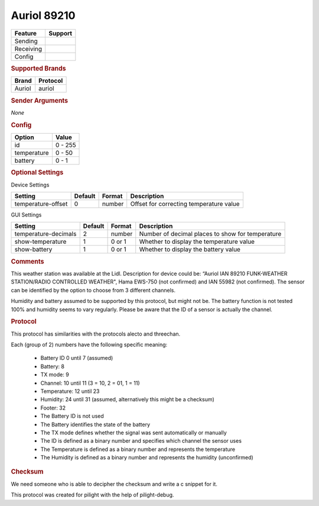 .. |yes| image:: ../../../images/yes.png
.. |no| image:: ../../../images/no.png

.. role:: underline
   :class: underline

Auriol 89210
============

+------------------+-------------+
| **Feature**      | **Support** |
+------------------+-------------+
| Sending          | |no|        |
+------------------+-------------+
| Receiving        | |yes|       |
+------------------+-------------+
| Config           | |yes|       |
+------------------+-------------+

.. rubric:: Supported Brands

+------------------+------------------+
| **Brand**        | **Protocol**     |
+------------------+------------------+
| Auriol           | auriol           |
+------------------+------------------+

.. rubric:: Sender Arguments

*None*

.. rubric:: Config

.. code-block:: json
   :linenos:

   {
     "devices": {
       "weather": {
         "protocol": [ "auriol" ],
         "id": [{
           "id": 3
         }],
         "temperature": 18.90,
         "battery": 1
        }
     },
     "gui": {
       "weather": {
         "name": "Weather Station",
         "group": [ "Outside" ],
         "media": [ "all" ]
       }
     }
   }

+------------------+-----------------+
| **Option**       | **Value**       |
+------------------+-----------------+
| id               | 0 - 255         |
+------------------+-----------------+
| temperature      | 0 - 50          |
+------------------+-----------------+
| battery          | 0 - 1           |
+------------------+-----------------+

.. rubric:: Optional Settings

:underline:`Device Settings`

+--------------------+-------------+------------+-----------------------------------------+
| **Setting**        | **Default** | **Format** | **Description**                         |
+--------------------+-------------+------------+-----------------------------------------+
| temperature-offset | 0           | number     | Offset for correcting temperature value |
+--------------------+-------------+------------+-----------------------------------------+

:underline:`GUI Settings`

+----------------------+-------------+------------+-----------------------------------------------------------+
| **Setting**          | **Default** | **Format** | **Description**                                           |
+----------------------+-------------+------------+-----------------------------------------------------------+
| temperature-decimals | 2           | number     | Number of decimal places to show for temperature          |
+----------------------+-------------+------------+-----------------------------------------------------------+
| show-temperature     | 1           | 0 or 1     | Whether to display the temperature value                  |
+----------------------+-------------+------------+-----------------------------------------------------------+
| show-battery         | 1           | 0 or 1     | Whether to display the battery value                      |
+----------------------+-------------+------------+-----------------------------------------------------------+

.. rubric:: Comments

This weather station was available at the Lidl. Description for device could be: “Auriol IAN 89210 FUNK-WEATHER STATION/RADIO CONTROLLED WEATHER", Hama EWS-750 (not confirmed) and IAN 55982 (not confirmed). The sensor can be identified by the option to choose from 3 different channels.

Humidity and battery assumed to be supported by this protocol, but might not be. The battery function is not tested 100% and humidity seems to vary regularly. Please be aware that the ID of a sensor is actually the channel.

.. rubric:: Protocol

This protocol has similarities with the protocols alecto and threechan.

Each (group of 2) numbers have the following specific meaning:

  - Battery ID 0 until 7 (assumed)
  - Battery: 8
  - TX mode: 9
  - Channel: 10 until 11 (3 = 10, 2 = 01, 1 = 11)
  - Temperature: 12 until 23
  - Humidity: 24 until 31 (assumed, alternatively this might be a checksum)
  - Footer: 32
  - The Battery ID is not used
  - The Battery identifies the state of the battery
  - The TX mode defines whether the signal was sent automatically or manually
  - The ID is defined as a binary number and specifies which channel the sensor uses
  - The Temperature is defined as a binary number and represents the temperature
  - The Humidity is defined as a binary number and represents the humidity (unconfirmed)

.. rubric:: Checksum

We need someone who is able to decipher the checksum and write a c snippet for it.

This protocol was created for pilight with the help of pilight-debug.